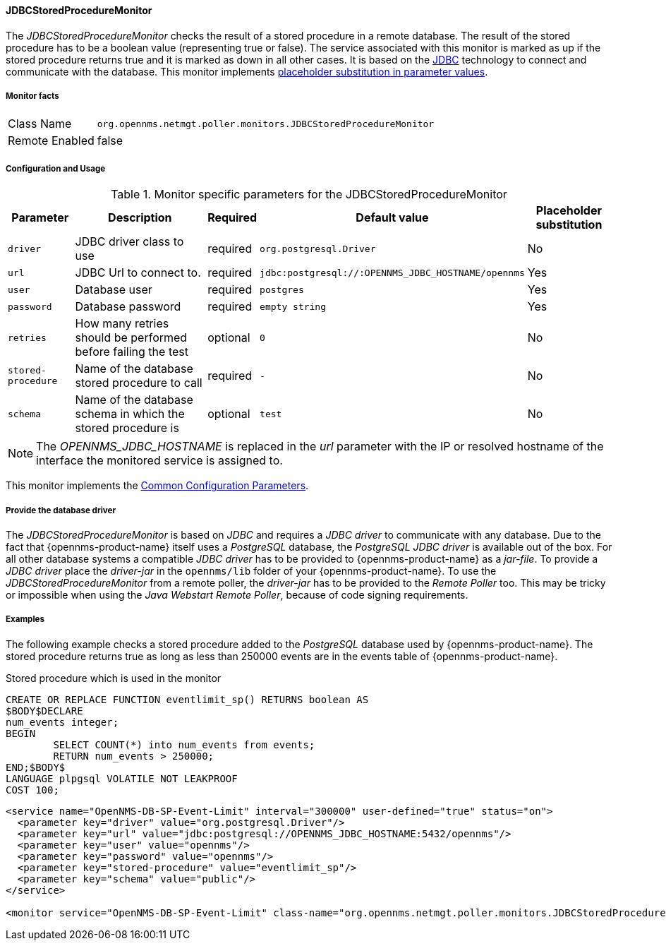 
// Allow GitHub image rendering
:imagesdir: ../../../images

==== JDBCStoredProcedureMonitor

The _JDBCStoredProcedureMonitor_ checks the result of a stored procedure in a remote database.
The result of the stored procedure has to be a boolean value (representing true or false).
The service associated with this monitor is marked as up if the stored procedure returns true and it is marked as down in all other cases.
It is based on the http://www.oracle.com/technetwork/java/javase/jdbc/index.html[JDBC] technology to connect and communicate with the database.
This monitor implements <<ga-service-assurance-monitors-placeholder-substitution-parameters, placeholder substitution in parameter values>>.

===== Monitor facts

[options="autowidth"]
|===
| Class Name     | `org.opennms.netmgt.poller.monitors.JDBCStoredProcedureMonitor`
| Remote Enabled | false
|===

===== Configuration and Usage

.Monitor specific parameters for the JDBCStoredProcedureMonitor
[options="header, autowidth"]
|===
| Parameter          | Description                                                        | Required | Default value | Placeholder substitution
| `driver`           | JDBC driver class to use                                           | required | `org.postgresql.Driver` | No
| `url`              | JDBC Url to connect to.                                            | required | `jdbc:postgresql://:OPENNMS_JDBC_HOSTNAME/opennms` | Yes
| `user`             | Database user                                                      | required | `postgres` | Yes
| `password`         | Database password                                                  | required | `empty string` | Yes
| `retries`          | How many retries should be performed before failing the test       | optional | `0` | No
| `stored-procedure` | Name of the database stored procedure to call                      | required | `-` | No
| `schema`           | Name of the database schema in which the stored procedure is       | optional | `test` | No
|===

NOTE: The _OPENNMS_JDBC_HOSTNAME_ is replaced in the _url_ parameter with the IP or resolved hostname of the interface the monitored service is assigned to.

This monitor implements the <<ga-service-assurance-monitors-common-parameters, Common Configuration Parameters>>.

===== Provide the database driver

The _JDBCStoredProcedureMonitor_ is based on _JDBC_ and requires a _JDBC driver_ to communicate with any database.
Due to the fact that {opennms-product-name} itself uses a _PostgreSQL_ database, the _PostgreSQL JDBC driver_ is available out of the box.
For all other database systems a compatible _JDBC driver_ has to be provided to {opennms-product-name} as a _jar-file_.
To provide a _JDBC driver_ place the _driver-jar_ in the `opennms/lib` folder of your {opennms-product-name}.
To use the _JDBCStoredProcedureMonitor_ from a remote poller, the _driver-jar_ has to be provided to the _Remote Poller_ too.
This may be tricky or impossible when using the _Java Webstart Remote Poller_, because of code signing requirements.


===== Examples

The following example checks a stored procedure added to the _PostgreSQL_ database used by {opennms-product-name}.
The stored procedure returns true as long as less than 250000 events are in the events table of {opennms-product-name}.

.Stored procedure which is used in the monitor
[source, sql]
----
CREATE OR REPLACE FUNCTION eventlimit_sp() RETURNS boolean AS
$BODY$DECLARE
num_events integer;
BEGIN
	SELECT COUNT(*) into num_events from events;
	RETURN num_events > 250000;
END;$BODY$
LANGUAGE plpgsql VOLATILE NOT LEAKPROOF
COST 100;
----

[source, xml]
----
<service name="OpenNMS-DB-SP-Event-Limit" interval="300000" user-defined="true" status="on">
  <parameter key="driver" value="org.postgresql.Driver"/>
  <parameter key="url" value="jdbc:postgresql://OPENNMS_JDBC_HOSTNAME:5432/opennms"/>
  <parameter key="user" value="opennms"/>
  <parameter key="password" value="opennms"/>
  <parameter key="stored-procedure" value="eventlimit_sp"/>
  <parameter key="schema" value="public"/>
</service>

<monitor service="OpenNMS-DB-SP-Event-Limit" class-name="org.opennms.netmgt.poller.monitors.JDBCStoredProcedureMonitor"/>
----
